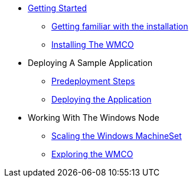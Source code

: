 * xref:index.adoc[Getting Started]
** xref:getting-familiar.adoc[Getting familiar with the installation]
** xref:accessing-windows-node.adoc[Installing The WMCO]
* Deploying A Sample Application
** xref:predeploy-steps.adoc[Predeployment Steps]
** xref:deploying-sample-app.adoc[Deploying the Application]
* Working With The Windows Node
** xref:ms-scaling.adoc[Scaling the Windows MachineSet]
** xref:exploring-wmco.adoc[Exploring the WMCO]
